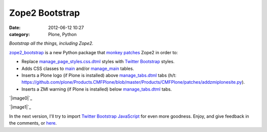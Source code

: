 Zope2 Bootstrap
###############
:date: 2012-06-12 10:27
:category: Plone, Python

*Bootstrap all the things, including Zope2.*

`zope2\_bootstrap`_ is a new Python package that `monkey patches`_ Zope2
in order to:

-  Replace `manage\_page\_styles.css.dtml`_ styles with `Twitter
   Bootstrap`_ styles.
-  Adds CSS classes to `main`_ and/or `manage\_main`_ tables.
-  Inserts a Plone logo (if Plone is installed) above
   `manage\_tabs.dtml`_ tabs (h/t:
   `https://github.com/plone/Products.CMFPlone/blob/master/Products/CMFPlone/patches/addzmiplonesite.py`_).
-  Inserts a ZMI warning (if Plone is installed) below
   `manage\_tabs.dtml`_ tabs.

`|image0|`_

.. raw:: html

   </p>

`|image1|`_

In the next version, I'll try to import `Twitter Bootstrap JavaScript`_
for even more goodness. Enjoy, and give feedback in the comments, or
`here`_.

.. _zope2\_bootstrap: http://pypi.python.org/pypi/zope2_bootstrap
.. _monkey patches: http://pypi.python.org/pypi/collective.monkeypatcher
.. _manage\_page\_styles.css.dtml: http://zope3.pov.lt/trac/browser/Zope/trunk/src/App/dtml/manage_page_style.css.dtml
.. _Twitter Bootstrap: http://twitter.github.com/bootstrap/base-css.html
.. _main: http://zope3.pov.lt/trac/browser/Zope/trunk/src/OFS/dtml/main.dtml
.. _manage\_main: http://zope3.pov.lt/trac/browser/Products.ExternalEditor/trunk/Products/ExternalEditor/manage_main.dtml
.. _manage\_tabs.dtml: http://zope3.pov.lt/trac/browser/Products.ExternalEditor/trunk/Products/ExternalEditor/manage_tabs.dtml
.. _`https://github.com/plone/Products.CMFPlone/blob/master/Products/CMFPlone/patches/addzmiplonesite.py`: https://github.com/plone/Products.CMFPlone/blob/master/Products/CMFPlone/patches/addzmiplonesite.py
.. _|image2|: http://aclark4life.files.wordpress.com/2012/06/screenshot1.png
.. _|image3|: http://aclark4life.files.wordpress.com/2012/06/screenshot.png
.. _Twitter Bootstrap JavaScript: http://twitter.github.com/bootstrap/javascript.html
.. _here: https://github.com/aclark4life/zope2_bootstrap/issues

.. |image0| image:: http://aclark4life.files.wordpress.com/2012/06/screenshot1.png
.. |image1| image:: http://aclark4life.files.wordpress.com/2012/06/screenshot.png
.. |image2| image:: http://aclark4life.files.wordpress.com/2012/06/screenshot1.png
.. |image3| image:: http://aclark4life.files.wordpress.com/2012/06/screenshot.png
